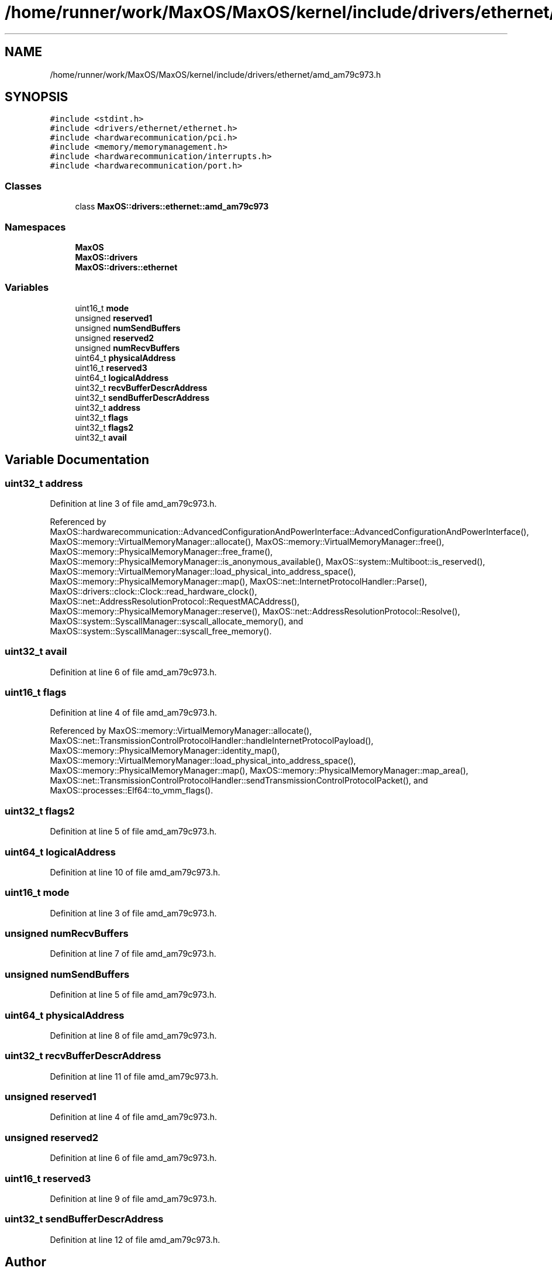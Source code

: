 .TH "/home/runner/work/MaxOS/MaxOS/kernel/include/drivers/ethernet/amd_am79c973.h" 3 "Sat Mar 29 2025" "Version 0.1" "Max OS" \" -*- nroff -*-
.ad l
.nh
.SH NAME
/home/runner/work/MaxOS/MaxOS/kernel/include/drivers/ethernet/amd_am79c973.h
.SH SYNOPSIS
.br
.PP
\fC#include <stdint\&.h>\fP
.br
\fC#include <drivers/ethernet/ethernet\&.h>\fP
.br
\fC#include <hardwarecommunication/pci\&.h>\fP
.br
\fC#include <memory/memorymanagement\&.h>\fP
.br
\fC#include <hardwarecommunication/interrupts\&.h>\fP
.br
\fC#include <hardwarecommunication/port\&.h>\fP
.br

.SS "Classes"

.in +1c
.ti -1c
.RI "class \fBMaxOS::drivers::ethernet::amd_am79c973\fP"
.br
.in -1c
.SS "Namespaces"

.in +1c
.ti -1c
.RI " \fBMaxOS\fP"
.br
.ti -1c
.RI " \fBMaxOS::drivers\fP"
.br
.ti -1c
.RI " \fBMaxOS::drivers::ethernet\fP"
.br
.in -1c
.SS "Variables"

.in +1c
.ti -1c
.RI "uint16_t \fBmode\fP"
.br
.ti -1c
.RI "unsigned \fBreserved1\fP"
.br
.ti -1c
.RI "unsigned \fBnumSendBuffers\fP"
.br
.ti -1c
.RI "unsigned \fBreserved2\fP"
.br
.ti -1c
.RI "unsigned \fBnumRecvBuffers\fP"
.br
.ti -1c
.RI "uint64_t \fBphysicalAddress\fP"
.br
.ti -1c
.RI "uint16_t \fBreserved3\fP"
.br
.ti -1c
.RI "uint64_t \fBlogicalAddress\fP"
.br
.ti -1c
.RI "uint32_t \fBrecvBufferDescrAddress\fP"
.br
.ti -1c
.RI "uint32_t \fBsendBufferDescrAddress\fP"
.br
.ti -1c
.RI "uint32_t \fBaddress\fP"
.br
.ti -1c
.RI "uint32_t \fBflags\fP"
.br
.ti -1c
.RI "uint32_t \fBflags2\fP"
.br
.ti -1c
.RI "uint32_t \fBavail\fP"
.br
.in -1c
.SH "Variable Documentation"
.PP 
.SS "uint32_t address"

.PP
Definition at line 3 of file amd_am79c973\&.h\&.
.PP
Referenced by MaxOS::hardwarecommunication::AdvancedConfigurationAndPowerInterface::AdvancedConfigurationAndPowerInterface(), MaxOS::memory::VirtualMemoryManager::allocate(), MaxOS::memory::VirtualMemoryManager::free(), MaxOS::memory::PhysicalMemoryManager::free_frame(), MaxOS::memory::PhysicalMemoryManager::is_anonymous_available(), MaxOS::system::Multiboot::is_reserved(), MaxOS::memory::VirtualMemoryManager::load_physical_into_address_space(), MaxOS::memory::PhysicalMemoryManager::map(), MaxOS::net::InternetProtocolHandler::Parse(), MaxOS::drivers::clock::Clock::read_hardware_clock(), MaxOS::net::AddressResolutionProtocol::RequestMACAddress(), MaxOS::memory::PhysicalMemoryManager::reserve(), MaxOS::net::AddressResolutionProtocol::Resolve(), MaxOS::system::SyscallManager::syscall_allocate_memory(), and MaxOS::system::SyscallManager::syscall_free_memory()\&.
.SS "uint32_t avail"

.PP
Definition at line 6 of file amd_am79c973\&.h\&.
.SS "uint16_t flags"

.PP
Definition at line 4 of file amd_am79c973\&.h\&.
.PP
Referenced by MaxOS::memory::VirtualMemoryManager::allocate(), MaxOS::net::TransmissionControlProtocolHandler::handleInternetProtocolPayload(), MaxOS::memory::PhysicalMemoryManager::identity_map(), MaxOS::memory::VirtualMemoryManager::load_physical_into_address_space(), MaxOS::memory::PhysicalMemoryManager::map(), MaxOS::memory::PhysicalMemoryManager::map_area(), MaxOS::net::TransmissionControlProtocolHandler::sendTransmissionControlProtocolPacket(), and MaxOS::processes::Elf64::to_vmm_flags()\&.
.SS "uint32_t flags2"

.PP
Definition at line 5 of file amd_am79c973\&.h\&.
.SS "uint64_t logicalAddress"

.PP
Definition at line 10 of file amd_am79c973\&.h\&.
.SS "uint16_t mode"

.PP
Definition at line 3 of file amd_am79c973\&.h\&.
.SS "unsigned numRecvBuffers"

.PP
Definition at line 7 of file amd_am79c973\&.h\&.
.SS "unsigned numSendBuffers"

.PP
Definition at line 5 of file amd_am79c973\&.h\&.
.SS "uint64_t physicalAddress"

.PP
Definition at line 8 of file amd_am79c973\&.h\&.
.SS "uint32_t recvBufferDescrAddress"

.PP
Definition at line 11 of file amd_am79c973\&.h\&.
.SS "unsigned reserved1"

.PP
Definition at line 4 of file amd_am79c973\&.h\&.
.SS "unsigned reserved2"

.PP
Definition at line 6 of file amd_am79c973\&.h\&.
.SS "uint16_t reserved3"

.PP
Definition at line 9 of file amd_am79c973\&.h\&.
.SS "uint32_t sendBufferDescrAddress"

.PP
Definition at line 12 of file amd_am79c973\&.h\&.
.SH "Author"
.PP 
Generated automatically by Doxygen for Max OS from the source code\&.
